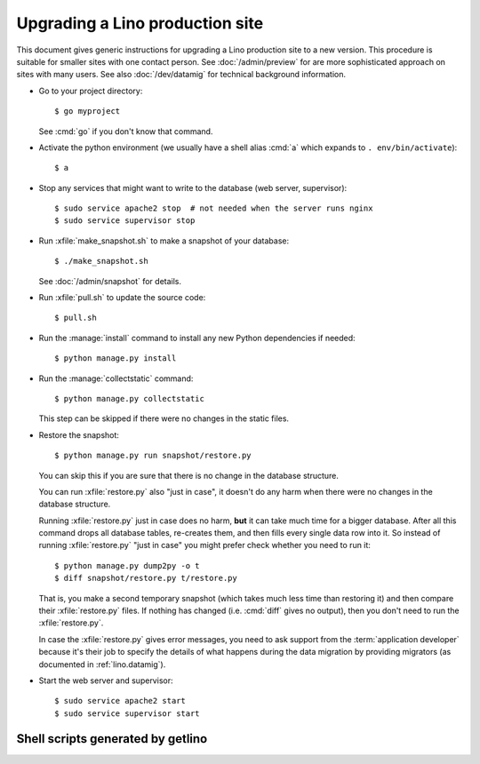.. _admin.upgrade:

================================
Upgrading a Lino production site
================================

This document gives generic instructions for upgrading a Lino
production site to a new version.  This procedure is suitable for
smaller sites with one contact person.  See :doc:`/admin/preview` for
are more sophisticated approach on sites with many users.  See also
:doc:`/dev/datamig` for technical background information.


- Go to your project directory::

    $ go myproject

  See :cmd:`go` if you don't know that command.

- Activate the python environment (we usually have a shell alias
  :cmd:`a` which expands to ``. env/bin/activate``)::

    $ a

- Stop any services that might want to write to the database (web server,
  supervisor)::

    $ sudo service apache2 stop  # not needed when the server runs nginx
    $ sudo service supervisor stop

- Run :xfile:`make_snapshot.sh` to make a snapshot of your database::

    $ ./make_snapshot.sh

  See :doc:`/admin/snapshot` for details.

- Run :xfile:`pull.sh` to update the source code::

    $ pull.sh

- Run the :manage:`install` command to install any new Python dependencies if needed::

    $ python manage.py install

- Run the :manage:`collectstatic` command::

    $ python manage.py collectstatic

  This step can be skipped if there were no changes in the static files.

- Restore the snapshot::

    $ python manage.py run snapshot/restore.py

  You can skip this if you are sure that there is no change in the database structure.

  You can run :xfile:`restore.py` also "just in case", it doesn't do any harm when
  there were no changes in the database structure.

  Running :xfile:`restore.py` just in case does no harm, **but** it can take
  much time for a bigger database.  After all this command drops all database
  tables, re-creates them, and then fills every single data row into it. So
  instead of running :xfile:`restore.py` "just in case" you might prefer check
  whether you need to run it::

      $ python manage.py dump2py -o t
      $ diff snapshot/restore.py t/restore.py

  That is, you make a second temporary snapshot (which takes much less time than
  restoring it) and then compare their :xfile:`restore.py` files.  If nothing
  has changed (i.e. :cmd:`diff` gives no output), then you don't need to run the
  :xfile:`restore.py`.

  In case the :xfile:`restore.py` gives error messages, you need to ask support
  from the :term:`application developer` because it's their job to specify the
  details of what happens during the data migration by providing migrators (as
  documented in  :ref:`lino.datamig`).

- Start the web server and supervisor::

    $ sudo service apache2 start
    $ sudo service supervisor start


Shell scripts generated by getlino
==================================


.. xfile:: make_snapshot.sh

    Make a snapshot of the site's database.

    Usage: See :ref:`admin.snapshot`.

    Template: https://github.com/lino-framework/getlino/blob/master/getlino/templates/make_snapshot.sh


.. xfile:: pull.sh

    Update the Python packages used by this :term:`virtualenv`.

    This includes both the packages installed from cloned source code
    repositories and those installed via PyPI.

    Template: https://github.com/lino-framework/getlino/blob/master/getlino/templates/pull.sh
